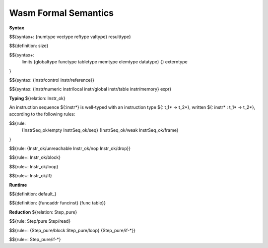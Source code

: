 Wasm Formal Semantics
=====================

**Syntax**

$${syntax+: {numtype vectype reftype valtype} resulttype}

$${definition: size}

$${syntax+:
  limits
  {globaltype
  functype
  tabletype
  memtype
  elemtype
  datatype}
  {}
  externtype
}

$${syntax: {instr/control instr/reference}}

$${syntax: {instr/numeric instr/local instr/global instr/table instr/memory} expr}



**Typing** ${relation: Instr_ok}

An instruction sequence ${:instr*} is well-typed with an instruction type ${: t_1* -> t_2*}, written ${: instr* : t_1* -> t_2*}, according to the following rules:

$${rule:
  {InstrSeq_ok/empty InstrSeq_ok/seq}
  {InstrSeq_ok/weak InstrSeq_ok/frame}
}


$${rule: {Instr_ok/unreachable Instr_ok/nop Instr_ok/drop}}

$${rule+: Instr_ok/block}

$${rule+: Instr_ok/loop}

$${rule+: Instr_ok/if}


**Runtime**

$${definition: default_}

$${definition: {funcaddr funcinst} {func table}}


**Reduction** ${relation: Step_pure}

$${rule: Step/pure Step/read}

$${rule+: {Step_pure/block Step_pure/loop} {Step_pure/if-*}}

$${rule+: Step_pure/if-*}
